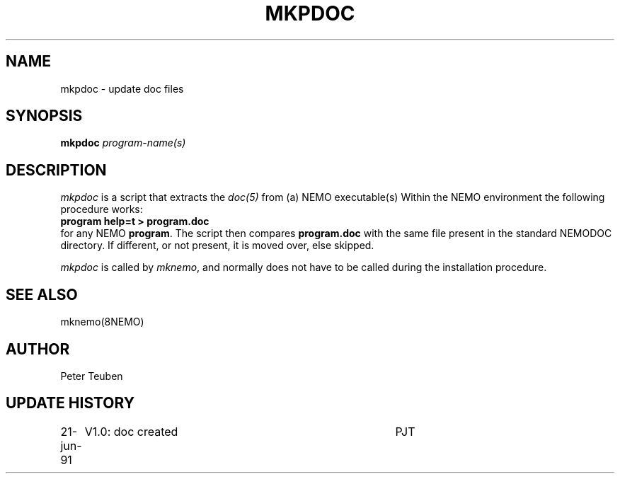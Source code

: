 .TH MKPDOC 8NEMO "21 June 1991"
.SH NAME
mkpdoc \- update doc files
.SH SYNOPSIS
.PP
\fBmkpdoc \fIprogram-name(s)\fP 
.SH DESCRIPTION
\fImkpdoc\fP is a script that
extracts the \fIdoc(5)\fP from (a) NEMO executable(s)
Within the NEMO environment the following procedure works:
.nf
.B	program help=t > program.doc
.fi
for any NEMO \fBprogram\fP.
The script then compares 
\fBprogram.doc\fP with the same file present in the standard
NEMODOC directory. If different, or not present, it is
moved over, else skipped.
.PP
\fImkpdoc\fP is called by \fImknemo\fP, and normally does not have
to be called during the installation procedure.
.SH SEE ALSO
mknemo(8NEMO)
.SH AUTHOR
Peter Teuben
.SH "UPDATE HISTORY"
.nf
.ta +1i +4i
21-jun-91	V1.0: doc created       	PJT
.fi
